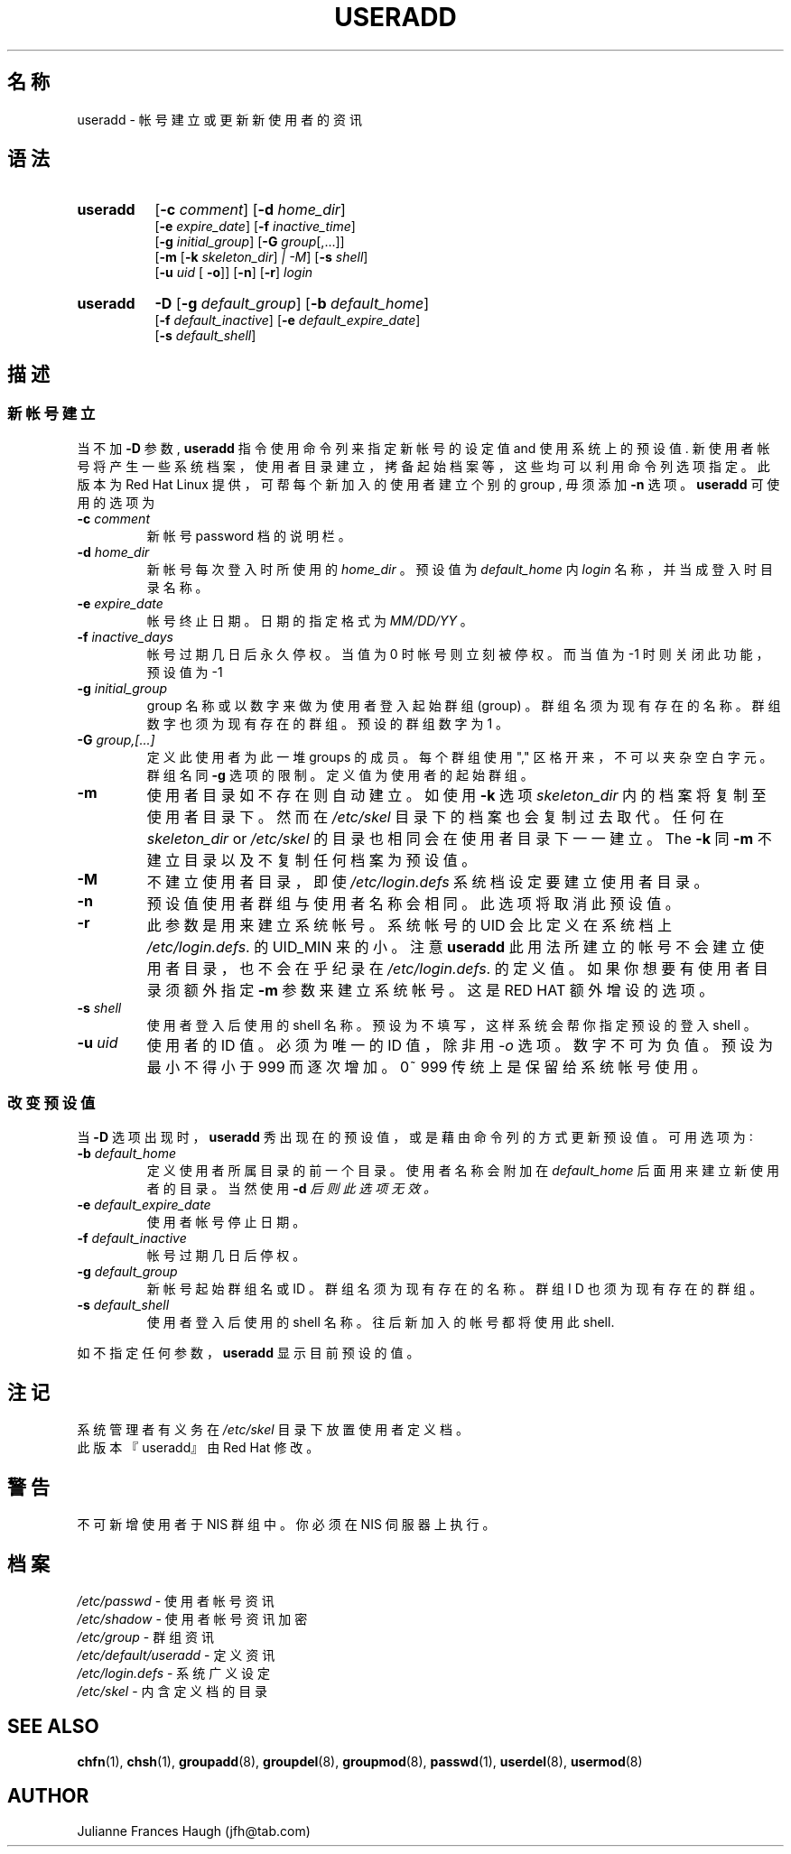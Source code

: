 .\" $Id: useradd.8,v 1.7 2005/12/01 20:38:28 kloczek Exp $
.\" Copyright 1991 - 1994, Julianne Frances Haugh
.\" All rights reserved.
.\"
.\" Redistribution and use in source and binary forms, with or without
.\" modification, are permitted provided that the following conditions
.\" are met:
.\" 1. Redistributions of source code must retain the above copyright
.\"    notice, this list of conditions and the following disclaimer.
.\" 2. Redistributions in binary form must reproduce the above copyright
.\"    notice, this list of conditions and the following disclaimer in the
.\"    documentation and/or other materials provided with the distribution.
.\" 3. Neither the name of Julianne F. Haugh nor the names of its contributors
.\"    may be used to endorse or promote products derived from this software
.\"    without specific prior written permission.
.\"
.\" THIS SOFTWARE IS PROVIDED BY JULIE HAUGH AND CONTRIBUTORS ``AS IS'' AND
.\" ANY EXPRESS OR IMPLIED WARRANTIES, INCLUDING, BUT NOT LIMITED TO, THE
.\" IMPLIED WARRANTIES OF MERCHANTABILITY AND FITNESS FOR A PARTICULAR PURPOSE
.\" ARE DISCLAIMED.  IN NO EVENT SHALL JULIE HAUGH OR CONTRIBUTORS BE LIABLE
.\" FOR ANY DIRECT, INDIRECT, INCIDENTAL, SPECIAL, EXEMPLARY, OR CONSEQUENTIAL
.\" DAMAGES (INCLUDING, BUT NOT LIMITED TO, PROCUREMENT OF SUBSTITUTE GOODS
.\" OR SERVICES; LOSS OF USE, DATA, OR PROFITS; OR BUSINESS INTERRUPTION)
.\" HOWEVER CAUSED AND ON ANY THEORY OF LIABILITY, WHETHER IN CONTRACT, STRICT
.\" LIABILITY, OR TORT (INCLUDING NEGLIGENCE OR OTHERWISE) ARISING IN ANY WAY
.\" OUT OF THE USE OF THIS SOFTWARE, EVEN IF ADVISED OF THE POSSIBILITY OF
.\" SUCH DAMAGE.
.\"
.\"	$Id: useradd.8,v 1.7 2005/12/01 20:38:28 kloczek Exp $
.\"
.TH USERADD 8
.SH 名 称
useradd \- 帐 号 建 立 或 更 新 新 使 用 者 的 资 讯
.SH 语 法
.TP 8
.B useradd
.RB [ \-c
.IR comment ]
.RB [ \-d
.IR home_dir ]
.br
.RB [ \-e
.IR expire_date ]
.RB [ \-f
.IR inactive_time ]
.br
.RB [ \-g
.IR initial_group ]
.RB [ \-G
.IR group [,...]]
.br
.RB [ \-m " [" \-k
.IR skeleton_dir ] " |" " " \-M ]
.RB [ \-s
.IR shell ]
.br
.RB [ \-u
.IR uid " ["
.BR \-o ]]
.RB [ \-n ]
.RB [ \-r ]
.I login
.TP 8
.B useradd
\fB\-D\fR [\fB\-g\fR \fIdefault_group\fR] [\fB\-b\fR \fIdefault_home\fR]
.br
[\fB\-f\fR \fIdefault_inactive\fR] [\fB\-e\fR \fIdefault_expire_date\fR]
.br
[\fB\-s\fR \fIdefault_shell\fR]
.SH 描 述
.SS 新 帐 号 建 立
当 不 加 \fB\-D\fR 参 数 , \fBuseradd\fR 指 令 使 用 命 令 列 来 指 定
新 帐 号 的 设 定 值 and 使 用 系 统 上 的 预 设 值 .
新 使 用 者 帐 号 将 产 生 一 些 系 统 档 案 ， 使 用 者 目 录 建 立 ，
拷 备 起 始 档 案 等
， 这 些 均 可 以 利 用 命 令列 选 项 指 定 。 此 版 本 为 Red Hat Linux 提 供
， 可 帮 每 个 新 加 入 的 使 用 者 建 立 个 别 的 group , 毋 须 添 加 \fB\-n\fR
选 项 。  
\fBuseradd\fR 可 使 用 的 选 项 为
.IP "\fB\-c\fR \fIcomment\fR"
新 帐 号 password 档 的 说 明 栏 。 
.IP "\fB\-d\fR \fIhome_dir\fR"
新 帐 号 每 次 登 入 时 所 使 用 的 \fIhome_dir\fR 。 
预 设 值 为 \fIdefault_home\fR 内 \fIlogin\fR 名 称 ， 并 当 成 登 入 时 目 录 
名 称 。
.IP "\fB\-e\fR \fIexpire_date\fR"
帐 号 终 止 日 期 。 日 期 的 指 定 格 式 为 \fIMM/DD/YY\fR 。
.IP "\fB\-f\fR \fIinactive_days\fR"
帐 号 过 期 几 日 后 永 久 停 权 。
当 值 为 0 时 帐 号 则 立 刻 被 停 权 。
而 当 值 为 \-1 时 则 关 闭 此 功 能 ， 预 设 值 为 \-1
.IP "\fB\-g\fR \fIinitial_group\fR"
group 名 称 或 以 数 字 来 做 为 使 用 者 登 入 起 始 群 组 (group) 。
群 组 名 须 为 现 有 存 在 的 名 称 。
群 组 数 字 也 须 为 现 有 存 在 的 群 组 。
预 设 的 群 组 数 字 为 1 。
.IP "\fB\-G\fR \fIgroup,[...]\fR"
定 义 此 使 用 者 为 此 一 堆 groups 的 成 员 。
每 个 群 组 使 用 "," 区 格 开 来 ， 不 可 以 夹 杂 空 白 字 元 。
 群 组 名 同 \fB\-g\fR 选 项 的 限 制 。
定 义 值 为 使用 者 的 起 始 群 组 。
.IP \fB\-m\fR
使 用 者 目 录 如 不 存 在 则 自 动 建 立 。
如 使 用 \fB\-k\fR 选 项 \fIskeleton_dir\fR 内 的 档 案 将 复 制 至 使 用 者 目 
录 下 。
然 而 在 \fI/etc/skel\fR 目 录 下 的 档 案 也 会 复 制 过 去 取 代 。
任 何 在 \fIskeleton_dir\fR or \fI/etc/skel\fR 的 目 录 也 相 同 会 在 使 用 者
目 录 下 一 一 建 立 。
The \fB\-k\fR 同 \fB\-m\fR
不 建 立 目 录 以 及 不 复 制 任 何 档 案 为 预 设 值 。
.IP \fB\-M\fR
不 建 立 使 用 者 目 录 ， 即 使 \fI/etc/login.defs\fR 系 统 档 设 定 要 建 
立 使 用 者 目 录 。
.IP \fB\-n\fR
预 设 值 使 用 者 群 组 与 使 用 者 名 称 会 相 同 。 此 选 项 将 取 消 此 预 
设 值 。
.IP \fB\-r\fR
此 参 数 是 用 来 建 立 系 统 帐 号 。 系 统 帐 号 的 UID 会 比 定 义 在 系
统 档 上 \fI/etc/login.defs\fR.
的 UID_MIN 来 的 小 。 注 意 \fBuseradd\fR 此 用 法 所 建 立 的 帐 号 不 会
建 立 使 用 者 目 录
， 也 不 会 在 乎 纪 录 在 \fI/etc/login.defs\fR. 的 定 义 值 。
如 果 你 想 要 有 使 用 者 目 录 须 额 外 指 定 \fB\-m\fR 参 数 来 建 立 系 
统 帐 号 。
这 是 RED HAT 额 外 增 设 的 选 项 。
.IP "\fB\-s \fIshell\fR"
使 用 者 登 入 后 使 用 的 shell 名 称 。
预 设 为 不 填 写 ， 这 样 系 统 会 帮 你 指 定 预 设 的 登 入 shell 。
.IP "\fB\-u \fIuid\fR"
使 用 者 的 ID 值 。 必 须 为 唯 一 的 ID 值 ， 除 非 用 \fI\-o\fR 选 项 。
数 字 不 可 为 负 值。预 设 为 最 小 不 得 小 于 999 而 逐 次 增 加 。
0~ 999 传 统 上 是 保 留 给 系 统 帐 号 使 用 。

.SS 改 变 预 设 值
当 \fB\-D\fR 选 项 出 现 时 ， \fBuseradd\fR 秀 出 现 在 的 预 设 值 ， 或 是 藉 
由
命 令 列 的 方 式 更 新 预 设 值 。
可 用 选 项 为 ∶
.IP "\fB\-b\fR \fIdefault_home\fR"
定 义 使 用 者 所 属 目 录 的 前 一 个 目 录 。
使 用 者 名 称 会 附 加 在 \fIdefault_home\fR 后 面
用 来 建 立 新 使 用 者 的 目 录 。
当 然 使 用 \fB\-d\fI 后 则 此 选 项 无 效 。
.IP "\fB\-e\fR \fIdefault_expire_date\fR"
使 用 者 帐 号 停 止 日 期 。
.IP "\fB\-f\fR \fIdefault_inactive\fR"
帐 号 过 期 几 日 后 停 权 。
.IP "\fB\-g\fR \fIdefault_group\fR"
新 帐 号 起 始 群 组 名 或 ID 。
群 组 名 须 为 现 有 存 在 的 名 称 。
群 组 I D 也 须 为 现 有 存 在 的 群 组 。
.IP "\fB\-s\fR \fIdefault_shell\fR"
使 用 者 登 入 后 使 用 的 shell 名 称 。
往 后 新 加 入 的 帐 号 都 将 使 用 此 shell.
.PP
如 不 指 定 任 何 参 数 ， \fBuseradd\fR 显 示 目 前 预 设 的 值 。
.SH 注 记 
系 统 管 理 者 有 义 务 在 \fI/etc/skel\fR 目 录 下 放 置 使 用 者 定 义 档 。
.br
此 版 本 『useradd』 由 Red Hat 修 改 。
.SH 警 告
不 可 新 增 使 用 者 于 NIS 群 组 中 。
你 必 须 在 NIS 伺 服 器 上 执 行 。
.SH 档 案
\fI/etc/passwd\fR \- 使 用 者 帐 号 资 讯
.br
\fI/etc/shadow\fR \- 使 用 者 帐 号 资 讯 加 密
.br
\fI/etc/group\fR \- 群 组 资 讯
.br
\fI/etc/default/useradd\fR \- 定 义 资 讯
.br
\fI/etc/login.defs\fR \- 系 统 广 义 设 定
.br
\fI/etc/skel\fR \- 内 含 定 义 档 的 目 录
.SH SEE ALSO
.BR chfn (1),
.BR chsh (1),
.BR groupadd (8),
.BR groupdel (8),
.BR groupmod (8),
.BR passwd (1),
.BR userdel (8),
.BR usermod (8)
.SH AUTHOR
Julianne Frances Haugh (jfh@tab.com)
